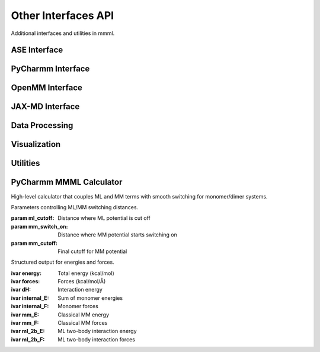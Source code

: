 Other Interfaces API
====================

Additional interfaces and utilities in mmml.

ASE Interface
-------------

.. function:: mmml.aseInterface.mmml_ase.MMMLCalculator(atoms, model_params, cutoff=4.0)

   ASE calculator for MMML models.

   :param atoms: ASE Atoms object
   :param model_params: Trained model parameters
   :param cutoff: Distance cutoff
   :returns: ASE calculator instance

PyCharmm Interface
------------------

.. function:: mmml.pycharmmInterface.dyna.run_dynamics(psf_file, pdb_file, res_file, output_prefix, num_steps=1000, dt=0.001, temperature=300.0)

   Run molecular dynamics with PyCharmm.

   :param psf_file: PSF topology file
   :param pdb_file: PDB coordinate file
   :param res_file: RES parameter file
   :param output_prefix: Output file prefix
   :param num_steps: Number of MD steps
   :param dt: Time step in ps
   :param temperature: Temperature in K
   :returns: None

.. function:: mmml.pycharmmInterface.setupBox.setup_box(psf_file, pdb_file, res_file, output_prefix, box_size=50.0, water_model='TIP3')

   Set up simulation box with solvent.

   :param psf_file: PSF topology file
   :param pdb_file: PDB coordinate file
   :param res_file: RES parameter file
   :param output_prefix: Output file prefix
   :param box_size: Box size in Angstrom
   :param water_model: Water model name
   :returns: None

OpenMM Interface
----------------

.. function:: mmml.openmmInterface.interface.setup_openmm_system(pdb_file, forcefield='amber14-all.xml', water_model='tip3p')

   Set up OpenMM system.

   :param pdb_file: PDB coordinate file
   :param forcefield: Force field XML file
   :param water_model: Water model name
   :returns: OpenMM system object

JAX-MD Interface
----------------

.. function:: mmml.jaxmdInterface.jaxmdInterface.run_jaxmd_simulation(positions, masses, forces, num_steps=1000, dt=0.001, temperature=300.0)

   Run molecular dynamics with JAX-MD.

   :param positions: Initial positions
   :param masses: Atomic masses
   :param forces: Force function
   :param num_steps: Number of MD steps
   :param dt: Time step
   :param temperature: Temperature
   :returns: Trajectory array

Data Processing
----------------

.. function:: mmml.io.parseCharmmOutput.parse_dcd(dcd_file)

   Parse CHARMM DCD trajectory file.

   :param dcd_file: DCD file path
   :returns: Trajectory data

.. function:: mmml.io.parseOpenMMOutput.parse_dcd(dcd_file)

   Parse OpenMM DCD trajectory file.

   :param dcd_file: DCD file path
   :returns: Trajectory data

Visualization
-------------

.. function:: mmml.visualize.ase_x3d.write_x3d(atoms, filename, trajectory=None)

   Write ASE atoms to X3D format.

   :param atoms: ASE Atoms object
   :param filename: Output file path
   :param trajectory: Optional trajectory data
   :returns: None

.. function:: mmml.plotting.esp.plot_esp_surface(esp_data, grid_coords, output_file)

   Plot ESP on molecular surface.

   :param esp_data: ESP values
   :param grid_coords: Grid coordinates
   :param output_file: Output file path
   :returns: None

Utilities
---------

.. function:: mmml.transformations.pca.apply_pca(data, n_components=2)

   Apply PCA dimensionality reduction.

   :param data: Input data array
   :param n_components: Number of components
   :returns: Transformed data

PyCharmm MMML Calculator
------------------------

High-level calculator that couples ML and MM terms with smooth switching for monomer/dimer systems.

.. class:: mmml.pycharmmInterface.mmml_calculator.CutoffParameters(ml_cutoff=2.0, mm_switch_on=5.0, mm_cutoff=1.0)

   Parameters controlling ML/MM switching distances.

   :param ml_cutoff: Distance where ML potential is cut off
   :param mm_switch_on: Distance where MM potential starts switching on
   :param mm_cutoff: Final cutoff for MM potential

.. class:: mmml.pycharmmInterface.mmml_calculator.ModelOutput(energy, forces, dH, internal_E, internal_F, mm_E, mm_F, ml_2b_E, ml_2b_F)

   Structured output for energies and forces.

   :ivar energy: Total energy (kcal/mol)
   :ivar forces: Forces (kcal/mol/Å)
   :ivar dH: Interaction energy
   :ivar internal_E: Sum of monomer energies
   :ivar internal_F: Monomer forces
   :ivar mm_E: Classical MM energy
   :ivar mm_F: Classical MM forces
   :ivar ml_2b_E: ML two-body interaction energy
   :ivar ml_2b_F: ML two-body interaction forces

.. function:: mmml.pycharmmInterface.mmml_calculator.prepare_batches_md(data, batch_size, data_keys=None, num_atoms=60, dst_idx=None, src_idx=None, include_id=False, debug_mode=False)

   Prepare batched inputs for the underlying JAX model with precomputed indices and masks.

   :param data: Dataset with keys like 'R', 'Z', 'N', optionally 'F', 'E', etc.
   :param batch_size: Batch size
   :param data_keys: Keys to include; defaults to all
   :param num_atoms: Max atoms per system
   :param dst_idx: Optional destination indices for pairs
   :param src_idx: Optional source indices for pairs
   :param include_id: Include 'id' if present
   :param debug_mode: Extra checks/assertions
   :returns: List of batch dictionaries

.. function:: mmml.pycharmmInterface.mmml_calculator.setup_calculator(ATOMS_PER_MONOMER, N_MONOMERS=2, ml_cutoff_distance=2.0, mm_switch_on=5.0, mm_cutoff=1.0, doML=True, doMM=True, doML_dimer=True, debug=False, ep_scale=None, sig_scale=None, model_restart_path=None, MAX_ATOMS_PER_SYSTEM=100)

   Build a configured calculator factory that computes energies and forces combining ML and MM with switching.

   :param ATOMS_PER_MONOMER: Number of atoms in a monomer
   :param N_MONOMERS: Number of monomers in the system
   :param ml_cutoff_distance: ML cutoff distance
   :param mm_switch_on: Distance where MM switches on
   :param mm_cutoff: MM cutoff distance
   :param doML: Include ML term
   :param doMM: Include MM term
   :param doML_dimer: Include ML two-body interactions
   :param debug: Enable verbose debug
   :param ep_scale: Optional epsilon scaling per atom type
   :param sig_scale: Optional sigma scaling per atom type
   :param model_restart_path: Path to trained model checkpoint
   :param MAX_ATOMS_PER_SYSTEM: Padding size for batching
   :returns: A factory function to create an ASE calculator and the core compute function

.. function:: mmml.transformations.tsne.apply_tsne(data, n_components=2, perplexity=30.0)

   Apply t-SNE dimensionality reduction.

   :param data: Input data array
   :param n_components: Number of components
   :param perplexity: Perplexity parameter
   :returns: Transformed data
